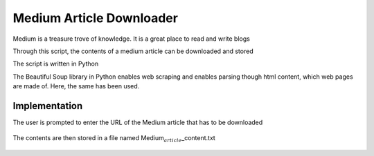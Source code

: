 Medium Article Downloader
=========================

|checkout|

.. figure:: medium.PNG
   :alt: Image

Medium is a treasure trove of knowledge. It is a great place to read and
write blogs

Through this script, the contents of a medium article can be downloaded
and stored

The script is written in Python

The Beautiful Soup library in Python enables web scraping and enables
parsing though html content, which web pages are made of. Here, the same
has been used.

Implementation
--------------

The user is prompted to enter the URL of the Medium article that has to
be downloaded

.. figure:: promptURL.PNG
   :alt: Image

The contents are then stored in a file named
Medium\ :math:`_article`\ \_content.txt

.. figure:: content.PNG
   :alt: Image

.. |checkout| image:: https://forthebadge.com/images/badges/check-it-out.svg
  :target: https://github.com/HarshCasper/Rotten-Scripts/tree/master/Python/Medium_article_downloader/

